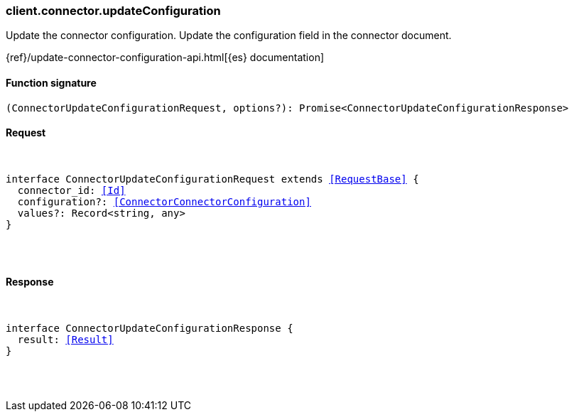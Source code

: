 [[reference-connector-update_configuration]]

////////
===========================================================================================================================
||                                                                                                                       ||
||                                                                                                                       ||
||                                                                                                                       ||
||        ██████╗ ███████╗ █████╗ ██████╗ ███╗   ███╗███████╗                                                            ||
||        ██╔══██╗██╔════╝██╔══██╗██╔══██╗████╗ ████║██╔════╝                                                            ||
||        ██████╔╝█████╗  ███████║██║  ██║██╔████╔██║█████╗                                                              ||
||        ██╔══██╗██╔══╝  ██╔══██║██║  ██║██║╚██╔╝██║██╔══╝                                                              ||
||        ██║  ██║███████╗██║  ██║██████╔╝██║ ╚═╝ ██║███████╗                                                            ||
||        ╚═╝  ╚═╝╚══════╝╚═╝  ╚═╝╚═════╝ ╚═╝     ╚═╝╚══════╝                                                            ||
||                                                                                                                       ||
||                                                                                                                       ||
||    This file is autogenerated, DO NOT send pull requests that changes this file directly.                             ||
||    You should update the script that does the generation, which can be found in:                                      ||
||    https://github.com/elastic/elastic-client-generator-js                                                             ||
||                                                                                                                       ||
||    You can run the script with the following command:                                                                 ||
||       npm run elasticsearch -- --version <version>                                                                    ||
||                                                                                                                       ||
||                                                                                                                       ||
||                                                                                                                       ||
===========================================================================================================================
////////

[discrete]
[[client.connector.updateConfiguration]]
=== client.connector.updateConfiguration

Update the connector configuration. Update the configuration field in the connector document.

{ref}/update-connector-configuration-api.html[{es} documentation]

[discrete]
==== Function signature

[source,ts]
----
(ConnectorUpdateConfigurationRequest, options?): Promise<ConnectorUpdateConfigurationResponse>
----

[discrete]
==== Request

[pass]
++++
<pre>
++++
interface ConnectorUpdateConfigurationRequest extends <<RequestBase>> {
  connector_id: <<Id>>
  configuration?: <<ConnectorConnectorConfiguration>>
  values?: Record<string, any>
}

[pass]
++++
</pre>
++++
[discrete]
==== Response

[pass]
++++
<pre>
++++
interface ConnectorUpdateConfigurationResponse {
  result: <<Result>>
}

[pass]
++++
</pre>
++++
